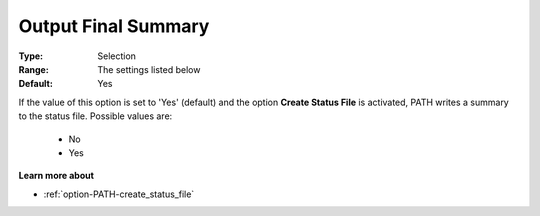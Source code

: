 .. _option-PATH-output_final_summary:


Output Final Summary
====================



:Type:	Selection	
:Range:	The settings listed below	
:Default:	Yes	



If the value of this option is set to 'Yes' (default) and the option **Create Status File**  is activated, PATH writes a summary to the status file. Possible values are:



    *	No
    *	Yes




**Learn more about** 

*	:ref:`option-PATH-create_status_file`  



